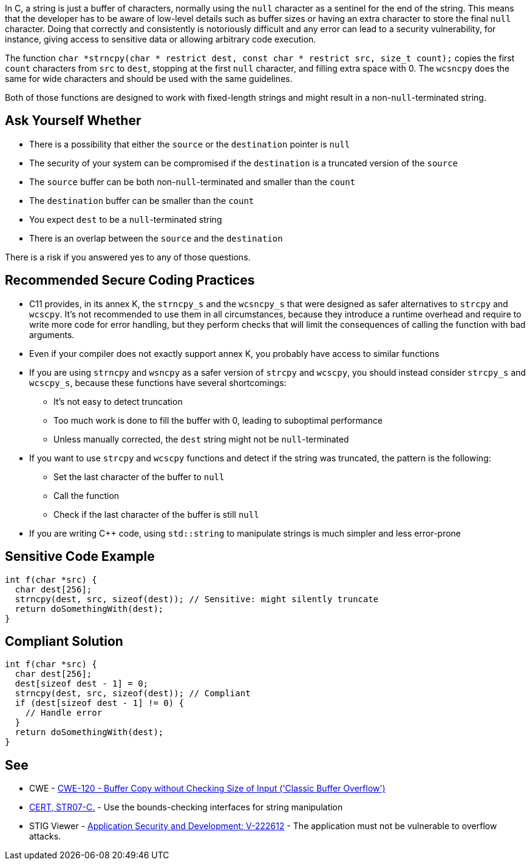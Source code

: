 In C, a string is just a buffer of characters, normally using the ``++null++`` character as a sentinel for the end of the string. This means that the developer has to be aware of low-level details such as buffer sizes or having an extra character to store the final ``++null++`` character. Doing that correctly and consistently is notoriously difficult and any error can lead to a security vulnerability, for instance, giving access to sensitive data or allowing arbitrary code execution.


The function ``++char *strncpy(char * restrict dest, const char * restrict src, size_t count);++`` copies the first ``++count++`` characters from ``++src++`` to ``++dest++``, stopping at the first ``++null++`` character, and filling extra space with 0. The ``++wcsncpy++`` does the same for wide characters and should be used with the same guidelines.


Both of those functions are designed to work with fixed-length strings and might result in a non-``++null++``-terminated string.


== Ask Yourself Whether

* There is a possibility that either the ``++source++`` or the ``++destination++`` pointer is ``++null++``
* The security of your system can be compromised if the ``++destination++`` is a truncated version of the ``++source++``
* The ``++source++`` buffer can be both non-``++null++``-terminated and smaller than the ``++count++``
* The ``++destination++`` buffer can be smaller than the ``++count++``
* You expect ``++dest++`` to be a ``++null++``-terminated string
* There is an overlap between the ``++source++`` and the ``++destination++``

There is a risk if you answered yes to any of those questions.


== Recommended Secure Coding Practices

* C11 provides, in its annex K, the ``++strncpy_s++`` and the ``++wcsncpy_s++`` that were designed as safer alternatives to ``++strcpy++`` and ``++wcscpy++``. It's not recommended to use them in all circumstances, because they introduce a runtime overhead and require to write more code for error handling, but they perform checks that will limit the consequences of calling the function with bad arguments.
* Even if your compiler does not exactly support annex K, you probably have access to similar functions
* If you are using ``++strncpy++`` and ``++wsncpy++`` as a safer version of ``++strcpy++`` and ``++wcscpy++``, you should instead consider ``++strcpy_s++`` and ``++wcscpy_s++``, because these functions have several shortcomings:
** It's not easy to detect truncation
** Too much work is done to fill the buffer with 0, leading to suboptimal performance
** Unless manually corrected, the ``++dest++`` string might not be ``++null++``-terminated
* If you want to use ``++strcpy++`` and ``++wcscpy++`` functions and detect if the string was truncated, the pattern is the following:
** Set the last character of the buffer to ``++null++``
** Call the function
** Check if the last character of the buffer is still ``++null++``
* If you are writing {cpp} code, using ``++std::string++`` to manipulate strings is much simpler and less error-prone


== Sensitive Code Example

----
int f(char *src) {
  char dest[256];
  strncpy(dest, src, sizeof(dest)); // Sensitive: might silently truncate
  return doSomethingWith(dest);
}
----


== Compliant Solution

[source,cpp]
----
int f(char *src) {
  char dest[256];
  dest[sizeof dest - 1] = 0;
  strncpy(dest, src, sizeof(dest)); // Compliant
  if (dest[sizeof dest - 1] != 0) {
    // Handle error
  }
  return doSomethingWith(dest);
}
----


== See

* CWE - https://cwe.mitre.org/data/definitions/120[CWE-120 - Buffer Copy without Checking Size of Input ('Classic Buffer Overflow')]
* https://wiki.sei.cmu.edu/confluence/x/HdcxBQ[CERT, STR07-C.] - Use the bounds-checking interfaces for string manipulation
* STIG Viewer - https://stigviewer.com/stigs/application_security_and_development/2024-12-06/finding/V-222612[Application Security and Development: V-222612] - The application must not be vulnerable to overflow attacks.


ifdef::env-github,rspecator-view[]

'''
== Implementation Specification
(visible only on this page)

=== Message

Make sure use of "strncpy" is safe here.


'''
== Comments And Links
(visible only on this page)

=== is related to: S5801

endif::env-github,rspecator-view[]

